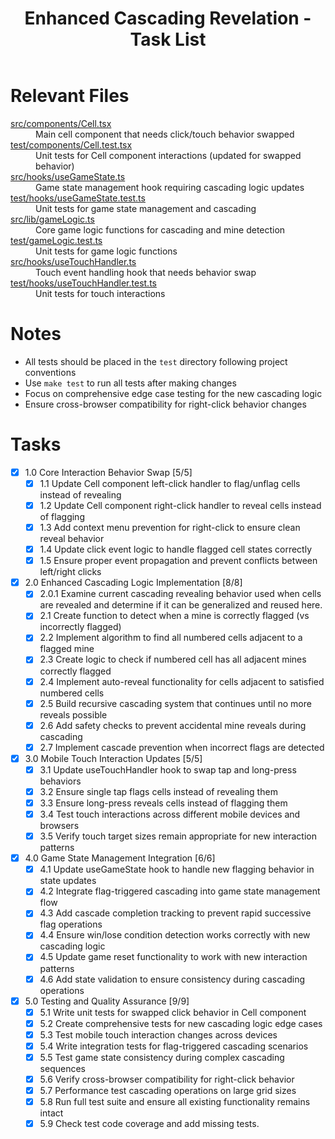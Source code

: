 #+STARTUP: overview
#+TITLE: Enhanced Cascading Revelation - Task List
#+STARTUP: showall

* Relevant Files
- [[file:src/components/Cell.tsx][src/components/Cell.tsx]] :: Main cell component that needs click/touch behavior swapped
- [[file:test/components/Cell.test.tsx][test/components/Cell.test.tsx]] :: Unit tests for Cell component interactions (updated for swapped behavior)
- [[file:src/hooks/useGameState.ts][src/hooks/useGameState.ts]] :: Game state management hook requiring cascading logic updates
- [[file:test/hooks/useGameState.test.ts][test/hooks/useGameState.test.ts]] :: Unit tests for game state management and cascading
- [[file:src/lib/gameLogic.ts][src/lib/gameLogic.ts]] :: Core game logic functions for cascading and mine detection
- [[file:test/gameLogic.test.ts][test/gameLogic.test.ts]] :: Unit tests for game logic functions
- [[file:src/hooks/useTouchHandler.ts][src/hooks/useTouchHandler.ts]] :: Touch event handling hook that needs behavior swap
- [[file:test/hooks/useTouchHandler.test.ts][test/hooks/useTouchHandler.test.ts]] :: Unit tests for touch interactions

* Notes
- All tests should be placed in the =test= directory following project
  conventions
- Use =make test= to run all tests after making changes
- Focus on comprehensive edge case testing for the new cascading logic
- Ensure cross-browser compatibility for right-click behavior changes

* Tasks
- [X] 1.0 Core Interaction Behavior Swap [5/5]
  - [X] 1.1 Update Cell component left-click handler to flag/unflag cells instead of revealing
  - [X] 1.2 Update Cell component right-click handler to reveal cells instead of flagging
  - [X] 1.3 Add context menu prevention for right-click to ensure clean reveal behavior
  - [X] 1.4 Update click event logic to handle flagged cell states correctly
  - [X] 1.5 Ensure proper event propagation and prevent conflicts between left/right clicks
- [X] 2.0 Enhanced Cascading Logic Implementation [8/8]
  - [X] 2.0.1 Examine current cascading revealing behavior used when cells are
        revealed and determine if it can be generalized and reused here.
  - [X] 2.1 Create function to detect when a mine is correctly flagged (vs incorrectly flagged)
  - [X] 2.2 Implement algorithm to find all numbered cells adjacent to a flagged mine
  - [X] 2.3 Create logic to check if numbered cell has all adjacent mines correctly flagged
  - [X] 2.4 Implement auto-reveal functionality for cells adjacent to satisfied numbered cells
  - [X] 2.5 Build recursive cascading system that continues until no more reveals possible
  - [X] 2.6 Add safety checks to prevent accidental mine reveals during cascading
  - [X] 2.7 Implement cascade prevention when incorrect flags are detected
- [X] 3.0 Mobile Touch Interaction Updates [5/5]
  - [X] 3.1 Update useTouchHandler hook to swap tap and long-press behaviors
  - [X] 3.2 Ensure single tap flags cells instead of revealing them
  - [X] 3.3 Ensure long-press reveals cells instead of flagging them
  - [X] 3.4 Test touch interactions across different mobile devices and browsers
  - [X] 3.5 Verify touch target sizes remain appropriate for new interaction patterns
- [X] 4.0 Game State Management Integration [6/6]
  - [X] 4.1 Update useGameState hook to handle new flagging behavior in state updates
  - [X] 4.2 Integrate flag-triggered cascading into game state management flow
  - [X] 4.3 Add cascade completion tracking to prevent rapid successive flag operations
  - [X] 4.4 Ensure win/lose condition detection works correctly with new cascading logic
  - [X] 4.5 Update game reset functionality to work with new interaction patterns
  - [X] 4.6 Add state validation to ensure consistency during cascading operations
- [X] 5.0 Testing and Quality Assurance [9/9]
  - [X] 5.1 Write unit tests for swapped click behavior in Cell component
  - [X] 5.2 Create comprehensive tests for new cascading logic edge cases
  - [X] 5.3 Test mobile touch interaction changes across devices
  - [X] 5.4 Write integration tests for flag-triggered cascading scenarios
  - [X] 5.5 Test game state consistency during complex cascading sequences
  - [X] 5.6 Verify cross-browser compatibility for right-click behavior
  - [X] 5.7 Performance test cascading operations on large grid sizes
  - [X] 5.8 Run full test suite and ensure all existing functionality remains intact
  - [X] 5.9 Check test code coverage and add missing tests.
